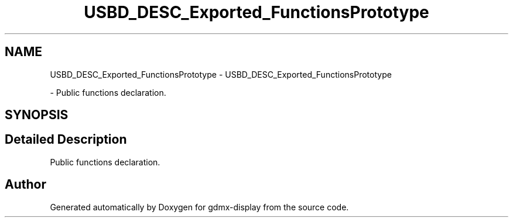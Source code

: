 .TH "USBD_DESC_Exported_FunctionsPrototype" 3 "Mon May 24 2021" "gdmx-display" \" -*- nroff -*-
.ad l
.nh
.SH NAME
USBD_DESC_Exported_FunctionsPrototype \- USBD_DESC_Exported_FunctionsPrototype
.PP
 \- Public functions declaration\&.  

.SH SYNOPSIS
.br
.PP
.SH "Detailed Description"
.PP 
Public functions declaration\&. 


.SH "Author"
.PP 
Generated automatically by Doxygen for gdmx-display from the source code\&.
